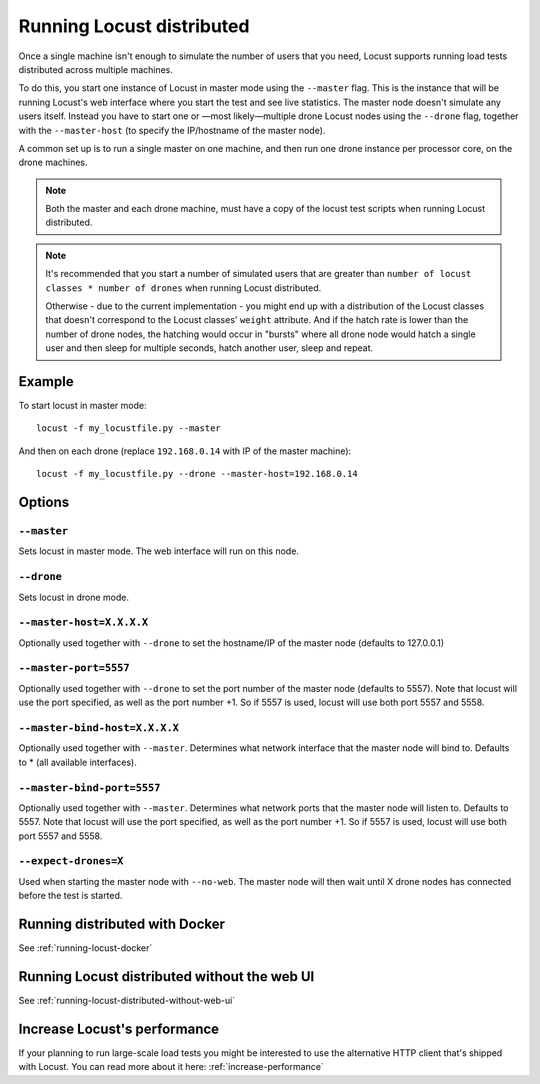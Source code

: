 .. _running-locust-distributed:

===========================
Running Locust distributed
===========================

Once a single machine isn't enough to simulate the number of users that you need, Locust supports 
running load tests distributed across multiple machines. 

To do this, you start one instance of Locust in master mode using the ``--master`` flag. This is 
the instance that will be running Locust's web interface where you start the test and see live 
statistics. The master node doesn't simulate any users itself. Instead you have to start one or 
—most likely—multiple drone Locust nodes using the ``--drone`` flag, together with the
``--master-host`` (to specify the IP/hostname of the master node).

A common set up is to run a single master on one machine, and then run one drone instance per
processor core, on the drone machines.

.. note::
    Both the master and each drone machine, must have a copy of the locust test scripts
    when running Locust distributed. 

.. note::
    It's recommended that you start a number of simulated users that are greater  than 
    ``number of locust classes * number of drones`` when running Locust distributed.
    
    Otherwise - due to the current implementation - 
    you might end up with a distribution of the  Locust classes that doesn't correspond to the 
    Locust classes' ``weight`` attribute. And if the hatch rate is lower than the number of drone
    nodes, the hatching would occur in "bursts" where all drone node would hatch a single user and
    then sleep for multiple seconds, hatch another user, sleep and repeat.


Example
=======

To start locust in master mode::

    locust -f my_locustfile.py --master

And then on each drone (replace ``192.168.0.14`` with IP of the master machine)::

    locust -f my_locustfile.py --drone --master-host=192.168.0.14


Options
=======

``--master``
------------

Sets locust in master mode. The web interface will run on this node.


``--drone``
-----------

Sets locust in drone mode.


``--master-host=X.X.X.X``
-------------------------

Optionally used together with ``--drone`` to set the hostname/IP of the master node (defaults
to 127.0.0.1)

``--master-port=5557``
----------------------

Optionally used together with ``--drone`` to set the port number of the master node (defaults to 5557).
Note that locust will use the port specified, as well as the port number +1. So if 5557 is used, locust 
will use both port 5557 and 5558.

``--master-bind-host=X.X.X.X``
------------------------------

Optionally used together with ``--master``. Determines what network interface that the master node 
will bind to. Defaults to * (all available interfaces).

``--master-bind-port=5557``
------------------------------

Optionally used together with ``--master``. Determines what network ports that the master node will
listen to. Defaults to 5557. Note that locust will use the port specified, as well as the port 
number +1. So if 5557 is used, locust will use both port 5557 and 5558.

``--expect-drones=X``
---------------------

Used when starting the master node with ``--no-web``. The master node will then wait until X drone
nodes has connected before the test is started.


Running distributed with Docker
=============================================

See :ref:`running-locust-docker`


Running Locust distributed without the web UI
=============================================

See :ref:`running-locust-distributed-without-web-ui`


Increase Locust's performance
=============================

If your planning to run large-scale load tests you might be interested to use the alternative 
HTTP client that's shipped with Locust. You can read more about it here: :ref:`increase-performance`
